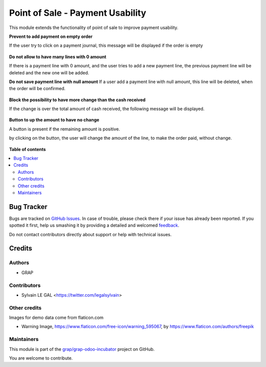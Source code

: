 =================================
Point of Sale - Payment Usability
=================================

.. !!!!!!!!!!!!!!!!!!!!!!!!!!!!!!!!!!!!!!!!!!!!!!!!!!!!
   !! This file is generated by oca-gen-addon-readme !!
   !! changes will be overwritten.                   !!
   !!!!!!!!!!!!!!!!!!!!!!!!!!!!!!!!!!!!!!!!!!!!!!!!!!!!

.. |badge1| image:: https://img.shields.io/badge/maturity-Beta-yellow.png
    :target: https://odoo-community.org/page/development-status
    :alt: Beta
.. |badge2| image:: https://img.shields.io/badge/licence-AGPL--3-blue.png
    :target: http://www.gnu.org/licenses/agpl-3.0-standalone.html
    :alt: License: AGPL-3
.. |badge3| image:: https://img.shields.io/badge/github-grap%2Fgrap--odoo--incubator-lightgray.png?logo=github
    :target: https://github.com/grap/grap-odoo-incubator/tree/8.0/pos_payment_usability
    :alt: grap/grap-odoo-incubator

|badge1| |badge2| |badge3| 

This module extends the functionality of point of sale to improve
payment usability.


**Prevent to add payment on empty order**

If the user try to click on a payment journal, this message will be displayed
if the order is empty

.. figure:: https://raw.githubusercontent.com/grap/grap-odoo-incubator/8.0/pos_payment_usability/static/description/pos_error_add_payment_empty_order.png


**Do not allow to have many lines with 0 amount**

If there is a payment line with 0 amount, and the user tries to add a new
payment line, the previous payment line will be deleted and the new one will
be added.


**Do not save payment line with null amount**
If a user add a payment line with null amount, this line will be deleted,
when the order will be confirmed.

.. figure:: https://raw.githubusercontent.com/grap/grap-odoo-incubator/8.0/pos_payment_usability/static/description/pos_payment_drop_empty_line.png


**Block the possibility to have more change than the cash received**

If the change is over the total amount of cash received, the following message
will be displayed.

.. figure:: https://raw.githubusercontent.com/grap/grap-odoo-incubator/8.0/pos_payment_usability/static/description/pos_error_change_over_cash_received.png

**Button to up the amount to have no change**

A button is present if the remaining amount is positive.

by clicking on the button, the user will change the amount of the line,
to make the order paid, without change.

.. figure:: https://raw.githubusercontent.com/grap/grap-odoo-incubator/8.0/pos_payment_usability/static/description/pos_payment_set_change.png

**Table of contents**

.. contents::
   :local:

Bug Tracker
===========

Bugs are tracked on `GitHub Issues <https://github.com/grap/grap-odoo-incubator/issues>`_.
In case of trouble, please check there if your issue has already been reported.
If you spotted it first, help us smashing it by providing a detailed and welcomed
`feedback <https://github.com/grap/grap-odoo-incubator/issues/new?body=module:%20pos_payment_usability%0Aversion:%208.0%0A%0A**Steps%20to%20reproduce**%0A-%20...%0A%0A**Current%20behavior**%0A%0A**Expected%20behavior**>`_.

Do not contact contributors directly about support or help with technical issues.

Credits
=======

Authors
~~~~~~~

* GRAP

Contributors
~~~~~~~~~~~~

* Sylvain LE GAL <https://twitter.com/legalsylvain>

Other credits
~~~~~~~~~~~~~

Images for demo data come from flaticon.com

* Warning Image, https://www.flaticon.com/free-icon/warning_595067, by
  https://www.flaticon.com/authors/freepik

Maintainers
~~~~~~~~~~~

This module is part of the `grap/grap-odoo-incubator <https://github.com/grap/grap-odoo-incubator/tree/8.0/pos_payment_usability>`_ project on GitHub.

You are welcome to contribute.
